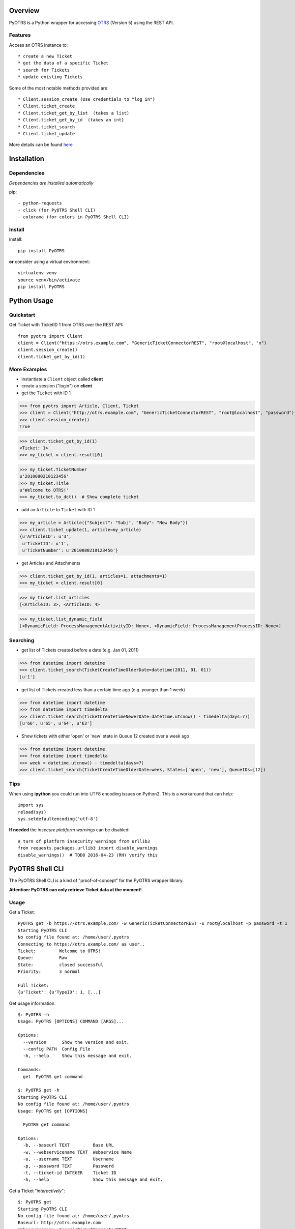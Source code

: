 Overview
========

|VersionBadge| |BuildStatus| |DocsBuildStatus| |LicenseBadge| |PythonVersions|


.. |VersionBadge| image:: https://badge.fury.io/py/PyOTRS.svg
    :target: https://badge.fury.io/py/PyOTRS
    :alt: |version|

.. |BuildStatus| image:: https://gitlab.com/rhab/PyOTRS/badges/master/build.svg
    :target: https://gitlab.com/rhab/PyOTRS/commits/master
    :alt: Build Status

.. |DocsBuildStatus| image:: https://readthedocs.org/projects/pyotrs/badge/?version=latest
    :target: https://pyotrs.readthedocs.org/en/latest/index.html
    :alt: Docs Build Status

.. |LicenseBadge| image:: https://img.shields.io/badge/license-MIT-blue.svg
    :target: https://gitlab.com/rhab/PyOTRS/raw/master/LICENSE
    :alt: MIT licensed

.. |PythonVersions| image:: https://img.shields.io/badge/python-2.6%2C%202.7%2C%203.3%2C%203.4%2C%203.5-blue.svg
    :alt: python: 2.6, 2.7, 3.3, 3.4, 3.5




PyOTRS is a Python wrapper for accessing `OTRS <https://www.otrs.com/>`_ (Version 5) using the
REST API.

Features
--------

Access an OTRS instance to::

    * create a new Ticket
    * get the data of a specific Ticket
    * search for Tickets
    * update existing Tickets

Some of the most notable methods provided are::

    * Client.session_create (Use credentials to "log in")
    * Client.ticket_create
    * Client.ticket_get_by_list  (takes a list)
    * Client.ticket_get_by_id  (takes an int)
    * Client.ticket_search
    * Client.ticket_update

More details can be found `here <pyotrs.html>`_

Installation
============

Dependencies
------------

*Dependencies are installed automatically*

pip::

    - python-requests
    - click (for PyOTRS Shell CLI)
    - colorama (for colors in PyOTRS Shell CLI)

Install
-------

install::

    pip install PyOTRS

**or** consider using a virtual environment::

    virtualenv venv
    source venv/bin/activate
    pip install PyOTRS

Python Usage
============

Quickstart
----------

Get Ticket with TicketID 1 from OTRS over the REST API::

    from pyotrs import Client
    client = Client("https://otrs.example.com", "GenericTicketConnectorREST", "root@localhost", "x")
    client.session_create()
    client.ticket_get_by_id(1)


More Examples
-------------

- instantiate a ``Client`` object called **client**
- create a session ("login") on **client**
- get the ``Ticket`` with ID 1

>>> from pyotrs import Article, Client, Ticket
>>> client = Client("http://otrs.example.com", "GenericTicketConnectorREST", "root@localhost", "password")
>>> client.session_create()
True

>>> client.ticket_get_by_id(1)
<Ticket: 1>
>>> my_ticket = client.result[0]

>>> my_ticket.TicketNumber
u'2010080210123456'
>>> my_ticket.Title
u'Welcome to OTRS!'
>>> my_ticket.to_dct()  # Show complete ticket

- add an ``Article`` to ``Ticket`` with ID 1

>>> my_article = Article({"Subject": "Subj", "Body": "New Body"})
>>> client.ticket_update(1, article=my_article)
{u'ArticleID': u'3',
 u'TicketID': u'1',
 u'TicketNumber': u'2010080210123456'}


- get Articles and Attachments

>>> client.ticket_get_by_id(1, articles=1, attachments=1)
>>> my_ticket = client.result[0]

>>> my_ticket.list_articles
[<ArticleID: 3>, <ArticleID: 4>

>>> my_ticket.list_dynamic_field
[<DynamicField: ProcessManagementActivityID: None>, <DynamicField: ProcessManagementProcessID: None>]


Searching
---------

- get list of Tickets created before a date (e.g. Jan 01, 2011)

>>> from datetime import datetime
>>> client.ticket_search(TicketCreateTimeOlderDate=datetime(2011, 01, 01))
[u'1']


- get list of Tickets created less than a certain time ago (e.g. younger than 1 week)

>>> from datetime import datetime
>>> from datetime import timedelta
>>> client.ticket_search(TicketCreateTimeNewerDate=datetime.utcnow() - timedelta(days=7))
[u'66', u'65', u'64', u'63']


- Show tickets with either 'open' or 'new' state in Queue 12 created over a week ago

>>> from datetime import datetime
>>> from datetime import timedelta
>>> week = datetime.utcnow() - timedelta(days=7)
>>> client.ticket_search(TicketCreateTimeOlderDate=week, States=['open', 'new'], QueueIDs=[12])



Tips
----

When using **ipython** you could run into UTF8 encoding issues on Python2. This is a workaround
that can help::

    import sys
    reload(sys)
    sys.setdefaultencoding('utf-8')


**If needed** the *insecure plattform warnings* can be disabled::

    # turn of platform insecurity warnings from urllib3
    from requests.packages.urllib3 import disable_warnings
    disable_warnings()  # TODO 2016-04-23 (RH) verify this

PyOTRS Shell CLI
================

The PyOTRS Shell CLI is a kind of "proof-of-concept" for the PyOTRS wrapper library.

**Attention: PyOTRS can only retrieve Ticket data at the moment!**

Usage
-----

Get a Ticket::

    PyOTRS get -b https://otrs.example.com/ -w GenericTicketConnectorREST -u root@localhost -p password -t 1
    Starting PyOTRS CLI
    No config file found at: /home/user/.pyotrs
    Connecting to https://otrs.example.com/ as user..
    Ticket:         Welcome to OTRS!
    Queue:          Raw
    State:          closed successful
    Priority:       3 normal

    Full Ticket:
    {u'Ticket': {u'TypeID': 1, [...]

Get usage information::

    $: PyOTRS -h
    Usage: PyOTRS [OPTIONS] COMMAND [ARGS]...

    Options:
      --version      Show the version and exit.
      --config PATH  Config File
      -h, --help     Show this message and exit.

    Commands:
      get  PyOTRS get command

    $: PyOTRS get -h
    Starting PyOTRS CLI
    No config file found at: /home/user/.pyotrs
    Usage: PyOTRS get [OPTIONS]

      PyOTRS get command

    Options:
      -b, --baseurl TEXT         Base URL
      -w, --webservicename TEXT  Webservice Name
      -u, --username TEXT        Username
      -p, --password TEXT        Password
      -t, --ticket-id INTEGER    Ticket ID
      -h, --help                 Show this message and exit.


Get a Ticket "*interactively*\"::

    $: PyOTRS get
    Starting PyOTRS CLI
    No config file found at: /home/user/.pyotrs
    Baseurl: http://otrs.example.com
    Webservicename: GenericTicketConnectorREST
    Username: user
    Password:
    Ticket id: 1

    Connecting to https://otrs.example.com as user..

    Ticket:         Welcome to OTRS!
    Queue:          Raw
    State:          closed successful
    Priority:       3 normal

    Full Ticket:
    {u'Ticket': {u'TypeID': 1  [...]



Provide Config
--------------

There are four ways to provide config values::

    1. interactively when prompted
    2. as commandline arguments when calling (checkout -h/--help)
    3. as settings in the environment
    4. in a config file (default location: ~/.pyotrs)

Both the config file and the environment use the same variable names::

    PYOTRS_BASEURL=http://otrs.example.com
    PYOTRS_WEBSERVICENAME=GenericTicketConnectorREST
    PYOTRS_USERNAME=root@localhost
    PYOTRS_PASSWORD=otrs_password

License
=======

`MIT License <http://en.wikipedia.org/wiki/MIT_License>`__
